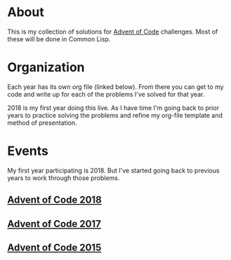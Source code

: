 #+STARTUP: indent content
#+OPTIONS: toc:nil num:nil
* About
This is my collection of solutions for [[http://adventofcode.com][Advent of Code]] challenges. Most
of these will be done in Common Lisp.
* Organization
Each year has its own org file (linked below). From there you can get
to my code and write up for each of the problems I've solved for that
year.

2018 is my first year doing this live. As I have time I'm going back
to prior years to practice solving the problems and refine my org-file
template and method of presentation.
* Events
My first year participating is 2018. But I've started going back to
previous years to work through those problems.
** [[file:aoc2018.org][Advent of Code 2018]]
** [[file:2017/aoc2017.org][Advent of Code 2017]]
** [[file:2015/aoc2015.org][Advent of Code 2015]]
